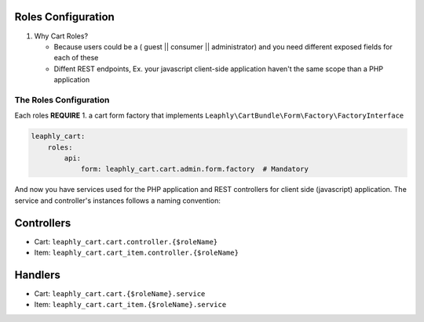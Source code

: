 Roles Configuration
===================

1. Why Cart Roles?

   -  Because users could be a ( guest \|\| consumer \|\| administrator)
      and you need different exposed fields for each of these
   -  Diffent REST endpoints, Ex. your javascript client-side application
      haven't the same scope than a PHP application

The Roles Configuration
~~~~~~~~~~~~~~~~~~~~~~~

Each roles **REQUIRE**
1. a cart form factory that implements ``Leaphly\CartBundle\Form\Factory\FactoryInterface``

.. code-block:: yaml

    leaphly_cart:
        roles:
            api:
                form: leaphly_cart.cart.admin.form.factory  # Mandatory

And now you have services used for the PHP application and REST controllers
for client side (javascript) application. The service and controller's
instances follows a naming convention:

Controllers
===========

-  Cart: ``leaphly_cart.cart.controller.{$roleName}``
-  Item: ``leaphly_cart.cart_item.controller.{$roleName}``

Handlers
========

-  Cart: ``leaphly_cart.cart.{$roleName}.service``
-  Item: ``leaphly_cart.cart_item.{$roleName}.service``

